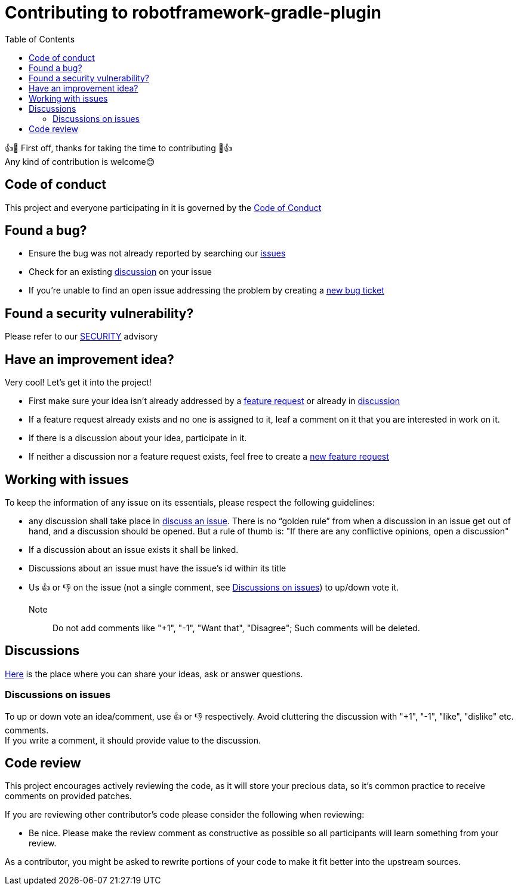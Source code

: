 = Contributing to robotframework-gradle-plugin
:toc:

👍🎉 First off, thanks for taking the time to contributing 🎉👍 +
Any kind of contribution is welcome😊

== Code of conduct
This project and everyone participating in it is governed by the link:CODE_OF_CONDUCT.adoc[Code of Conduct]

== Found a bug?
* Ensure the bug was not already reported by searching our https://github.com/qualersoft/robotframework-gradle-plugin/issues[issues]
* Check for an existing https://github.com/qualersoft/robotframework-gradle-plugin/discussions[discussion] on your issue
* If you're unable to find an open issue addressing the problem by creating a https://github.com/qualersoft/robotframework-gradle-plugin/issues/new?assignees=&labels=&template=bug_report.md&title=[new bug ticket]

== Found a security vulnerability?
Please refer to our link:SECURITY.adoc[SECURITY] advisory

== Have an improvement idea?
Very cool! Let's get it into the project!

* First make sure your idea isn't already addressed by a https://github.com/qualersoft/robotframework-gradle-plugin/issues[feature request] or already in https://github.com/qualersoft/robotframework-gradle-plugin/discussions[discussion]
* If a feature request already exists and no one is assigned to it, leaf a comment on it that you are interested in work on it.
* If there is a discussion about your idea, participate in it.
* If neither a discussion nor a feature request exists, feel free to create a https://github.com/qualersoft/robotframework-gradle-plugin/issues/new?assignees=&labels=&template=feature_request.md&title=[new feature request]

== Working with issues
To keep the information of any issue on its essentials, please respect the following guidelines:

* any discussion shall take place in https://github.com/qualersoft/robotframework-gradle-plugin/discussions/categories/issues[discuss an issue]. There is no "`golden rule`" from when a discussion in an issue get out of hand, and a discussion should be opened. But a rule of thumb is: "If there are any conflictive opinions, open a discussion"
* If a discussion about an issue exists it shall be linked.
* Discussions about an issue must have the issue's id within its title
* Us 👍 or 👎 on the issue (not a single comment, see <<Discussions on issues>>) to up/down vote it. +
Note:: Do not add comments like "+1", "-1", "Want that", "Disagree"; Such comments will be deleted.

== Discussions
https://github.com/qualersoft/robotframework-gradle-plugin/discussions[Here] is the place where you can share your ideas, ask or answer questions.

=== Discussions on issues
To up or down vote an idea/comment, use 👍 or 👎 respectively. Avoid cluttering the discussion with "+1", "-1", "like", "dislike" etc. comments. +
If you write a comment, it should provide value to the discussion.

== Code review
This project encourages actively reviewing the code, as it will store your precious data, so it's common practice to receive comments on provided patches.

If you are reviewing other contributor's code please consider the following when reviewing:

* Be nice. Please make the review comment as constructive as possible so all participants will learn something from your review.

As a contributor, you might be asked to rewrite portions of your code to make it fit better into the upstream sources.

